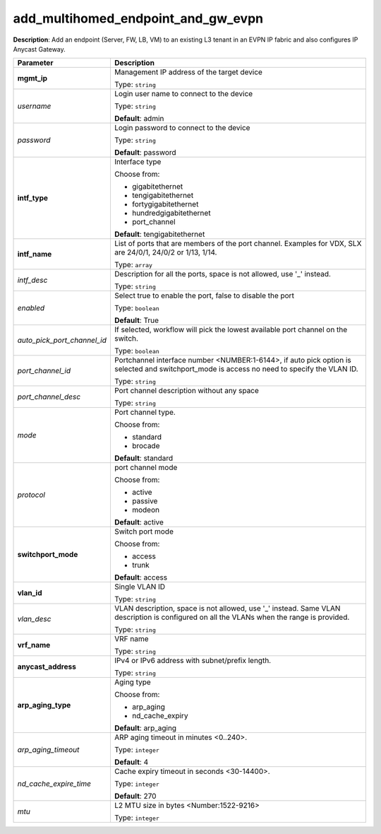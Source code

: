 .. NOTE: This file has been generated automatically, don't manually edit it

add_multihomed_endpoint_and_gw_evpn
~~~~~~~~~~~~~~~~~~~~~~~~~~~~~~~~~~~

**Description**: Add an endpoint (Server, FW, LB, VM) to an existing L3 tenant in an EVPN IP fabric and also configures IP Anycast Gateway. 

.. table::

   ================================  ======================================================================
   Parameter                         Description
   ================================  ======================================================================
   **mgmt_ip**                       Management IP address of the target device

                                     Type: ``string``
   *username*                        Login user name to connect to the device

                                     Type: ``string``

                                     **Default**: admin
   *password*                        Login password to connect to the device

                                     Type: ``string``

                                     **Default**: password
   **intf_type**                     Interface type

                                     Choose from:

                                     - gigabitethernet
                                     - tengigabitethernet
                                     - fortygigabitethernet
                                     - hundredgigabitethernet
                                     - port_channel

                                     **Default**: tengigabitethernet
   **intf_name**                     List of ports that are members of the port channel. Examples for VDX, SLX are 24/0/1, 24/0/2 or 1/13, 1/14.

                                     Type: ``array``
   *intf_desc*                       Description for all the ports, space is not allowed, use '_' instead.

                                     Type: ``string``
   *enabled*                         Select true to enable the port, false to disable the port

                                     Type: ``boolean``

                                     **Default**: True
   *auto_pick_port_channel_id*       If selected, workflow will pick the lowest available port channel on the switch.

                                     Type: ``boolean``
   *port_channel_id*                 Portchannel interface number <NUMBER:1-6144>, if auto pick option is selected and switchport_mode is access no need to specify the VLAN ID.

                                     Type: ``string``
   *port_channel_desc*               Port channel description without any space

                                     Type: ``string``
   *mode*                            Port channel type.

                                     Choose from:

                                     - standard
                                     - brocade

                                     **Default**: standard
   *protocol*                        port channel mode

                                     Choose from:

                                     - active
                                     - passive
                                     - modeon

                                     **Default**: active
   **switchport_mode**               Switch port mode

                                     Choose from:

                                     - access
                                     - trunk

                                     **Default**: access
   **vlan_id**                       Single VLAN ID

                                     Type: ``string``
   *vlan_desc*                       VLAN description, space is not allowed, use '_' instead.  Same VLAN description is configured on all the VLANs when the range is provided.

                                     Type: ``string``
   **vrf_name**                      VRF name

                                     Type: ``string``
   **anycast_address**               IPv4 or IPv6 address with subnet/prefix length.

                                     Type: ``string``
   **arp_aging_type**                Aging type

                                     Choose from:

                                     - arp_aging
                                     - nd_cache_expiry

                                     **Default**: arp_aging
   *arp_aging_timeout*               ARP aging timeout in minutes <0..240>.

                                     Type: ``integer``

                                     **Default**: 4
   *nd_cache_expire_time*            Cache expiry timeout in seconds <30-14400>.

                                     Type: ``integer``

                                     **Default**: 270
   *mtu*                             L2 MTU size in bytes <Number:1522-9216>

                                     Type: ``integer``
   ================================  ======================================================================

